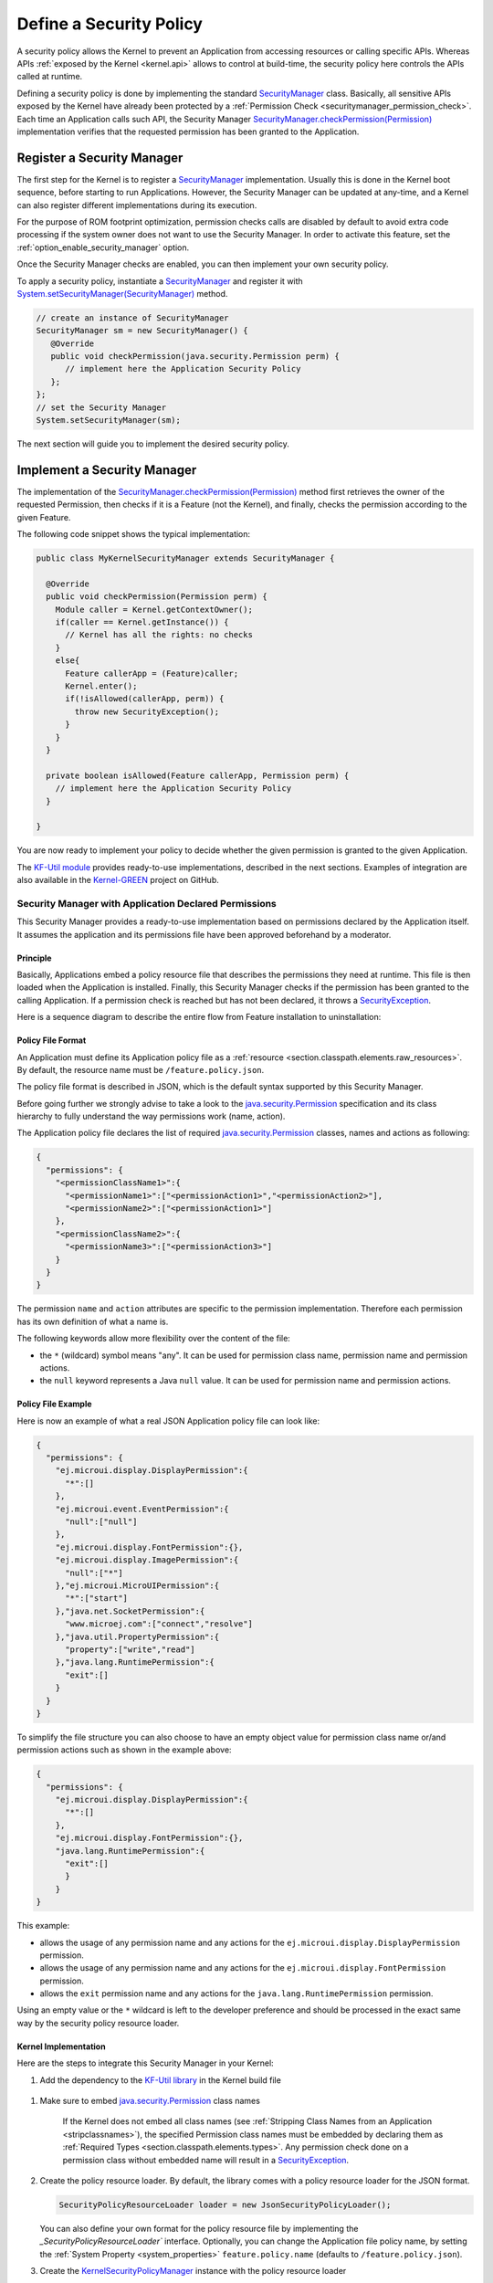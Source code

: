 .. _applicationSecurityPolicy:

Define a Security Policy
========================

A security policy allows the Kernel to prevent an Application from accessing resources or calling specific APIs. 
Whereas APIs :ref:`exposed by the Kernel <kernel.api>` allows to control at build-time, the security policy here controls the APIs called at runtime.

Defining a security policy is done by implementing the standard `SecurityManager`_ class.
Basically, all sensitive APIs exposed by the Kernel have already been protected by a :ref:`Permission Check <securitymanager_permission_check>`.
Each time an Application calls such API, the Security Manager `SecurityManager.checkPermission(Permission)`_ implementation verifies that the requested permission has been granted to the Application.

Register a Security Manager
---------------------------

The first step for the Kernel is to register a `SecurityManager`_ implementation.
Usually this is done in the Kernel boot sequence, before starting to run Applications.
However, the Security Manager can be updated at any-time, and a Kernel can also register different implementations during its execution.

For the purpose of ROM footprint optimization, permission checks calls are disabled by default to avoid extra code processing if the system owner does not want to use the Security Manager.
In order to activate this feature, set the :ref:`option_enable_security_manager` option.

Once the Security Manager checks are enabled, you can then implement your own security policy.

To apply a security policy, instantiate a `SecurityManager`_ and register it with `System.setSecurityManager(SecurityManager)`_ method.

.. code-block:: java

      // create an instance of SecurityManager
      SecurityManager sm = new SecurityManager() {
         @Override
         public void checkPermission(java.security.Permission perm) {
            // implement here the Application Security Policy
         };
      };
      // set the Security Manager
      System.setSecurityManager(sm);

The next section will guide you to implement the desired security policy.

Implement a Security Manager
----------------------------

The implementation of the `SecurityManager.checkPermission(Permission)`_ method first retrieves the owner of the requested Permission,
then checks if it is a Feature (not the Kernel), and finally, checks the permission according to the given Feature.

The following code snippet shows the typical implementation:

.. code-block:: java

    public class MyKernelSecurityManager extends SecurityManager {

      @Override
      public void checkPermission(Permission perm) {
        Module caller = Kernel.getContextOwner();
        if(caller == Kernel.getInstance()) {
          // Kernel has all the rights: no checks
        }
        else{
          Feature callerApp = (Feature)caller;
          Kernel.enter();
          if(!isAllowed(callerApp, perm)) {
            throw new SecurityException();
          }
        }
      }

      private boolean isAllowed(Feature callerApp, Permission perm) {
        // implement here the Application Security Policy
      }

    }

You are now ready to implement your policy to decide whether the given permission is granted to the given Application.

The `KF-Util module <https://repository.microej.com/modules/com/microej/library/util/kf-util/>`_ provides ready-to-use implementations, described in the next sections.
Examples of integration are also available in the `Kernel-GREEN`_ project on GitHub.

Security Manager with Application Declared Permissions
~~~~~~~~~~~~~~~~~~~~~~~~~~~~~~~~~~~~~~~~~~~~~~~~~~~~~~

This Security Manager provides a ready-to-use implementation based on permissions declared by the Application itself.
It assumes the application and its permissions file have been approved beforehand by a moderator.


Principle
^^^^^^^^^

Basically, Applications embed a policy resource file that describes the permissions they need at runtime.
This file is then loaded when the Application is installed.
Finally, this Security Manager checks if the permission has been granted to the calling Application.
If a permission check is reached but has not been declared, it throws a `SecurityException`_.

Here is a sequence diagram to describe the entire flow from Feature installation to uninstallation:

.. image:: png/kernelSecurityPolicyManagerFlow.png
   :align: center


Policy File Format
^^^^^^^^^^^^^^^^^^

An Application must define its Application policy file as a :ref:`resource <section.classpath.elements.raw_resources>`. 
By default, the resource name must be ``/feature.policy.json``. 

The policy file format is described in JSON, which is the default syntax supported by this Security Manager. 

Before going further we strongly advise to take a look to the `java.security.Permission`_ specification and its class hierarchy to fully understand the way permissions work (name, action).

The Application policy file declares the list of required `java.security.Permission`_ classes, names and actions as following:

.. code-block:: json

    {
      "permissions": {
        "<permissionClassName1>":{
          "<permissionName1>":["<permissionAction1>","<permissionAction2>"],
          "<permissionName2>":["<permissionAction1>"]
        },
        "<permissionClassName2>":{
          "<permissionName3>":["<permissionAction3>"]
        }
      }
    }

The permission ``name`` and ``action`` attributes are specific to the permission implementation.
Therefore each permission has its own definition of what a name is.

The following keywords allow more flexibility over the content of the file:

* the ``*`` (wildcard) symbol means "any". It can be used for permission class name, permission name and permission actions.
* the ``null`` keyword represents a Java ``null`` value. It can be used for permission name and permission actions.

Policy File Example
^^^^^^^^^^^^^^^^^^^

Here is now an example of what a real JSON Application policy file can look like:

.. code-block:: json

    {
      "permissions": {
        "ej.microui.display.DisplayPermission":{
          "*":[]
        },
        "ej.microui.event.EventPermission":{
          "null":["null"]
        },
        "ej.microui.display.FontPermission":{},
        "ej.microui.display.ImagePermission":{
          "null":["*"]
        },"ej.microui.MicroUIPermission":{
          "*":["start"]
        },"java.net.SocketPermission":{
          "www.microej.com":["connect","resolve"]
        },"java.util.PropertyPermission":{
          "property":["write","read"]
        },"java.lang.RuntimePermission":{
          "exit":[]
        }
      }
    }


To simplify the file structure you can also choose to have an empty object value for permission class name or/and permission actions such as shown in the example above:

.. code-block:: json

    {
      "permissions": {
        "ej.microui.display.DisplayPermission":{
          "*":[]
        },
        "ej.microui.display.FontPermission":{},
        "java.lang.RuntimePermission":{
          "exit":[]
          }
        }
    }


This example:

* allows the usage of any permission name and any actions for the ``ej.microui.display.DisplayPermission`` permission.
* allows the usage of any permission name and any actions for the ``ej.microui.display.FontPermission`` permission.
* allows the ``exit`` permission name and any actions for the ``java.lang.RuntimePermission`` permission. 

Using an empty value or the ``*`` wildcard is left to the developer preference and should be processed in the exact same way by the security policy resource loader.

Kernel Implementation
^^^^^^^^^^^^^^^^^^^^^

Here are the steps to integrate this Security Manager in your Kernel:


#. Add the dependency to the `KF-Util library <https://repository.microej.com/modules/com/microej/library/util/kf-util/>`_ in the Kernel build file

  .. tabs::

    .. tab:: Gradle (build.gradle.kts)

        .. code-block:: kotlin

          implementation("com.microej.library.util:kf-util:2.8.0")

    .. tab:: MMM (module.ivy)

        .. code-block:: xml

          <dependency org="com.microej.library.util" name="kf-util" rev="2.8.0"/>

#. Make sure to embed `java.security.Permission`_ class names
    
    If the Kernel does not embed all class names (see :ref:`Stripping Class Names from an Application <stripclassnames>`),
    the specified Permission class names must be embedded by declaring them as :ref:`Required Types <section.classpath.elements.types>`.
    Any permission check done on a permission class without embedded name will result in a `SecurityException`_.

#. Create the policy resource loader. By default, the library comes with a policy resource loader for the JSON format.
 
   .. code-block:: java
		
		  SecurityPolicyResourceLoader loader = new JsonSecurityPolicyLoader();

   You can also define your own format for the policy resource file by implementing the `_SecurityPolicyResourceLoader`` interface.
   Optionally, you can change the Application file policy name, by setting the :ref:`System Property <system_properties>` ``feature.policy.name`` (defaults to ``/feature.policy.json``).

#. Create the `KernelSecurityPolicyManager`_ instance with the policy resource loader
  
   .. code-block:: java
		  
      SecurityManager sm =  new KernelSecurityPolicyManager(loader);
		
#. Register this instance as the current Security Manager
  
   .. code-block:: java

      System.setSecurityManager(sm);

.. note::
    To log every authorized access, change the logger level to ``FINE`` in the Kernel system properties such as
    ``.level=FINE``.


Security Manager with Permission Dispatch
~~~~~~~~~~~~~~~~~~~~~~~~~~~~~~~~~~~~~~~~~

This Security Manager provides a template for dispatching the permission check per kind of `java.security.Permission`_ class.
The Kernel implementation must provide instances of `FeaturePermissionCheckDelegate`_ to specify the behavior of the `SecurityManager.checkPermission(Permission)`_ for each permission class.
If a permission check is done and no delegate for its permission is found, a `SecurityException`_ is thrown.
The policy grants all applications the permission for a list of permission classes and logs all protected accesses by Applications.

Here are the steps to integrate this Security Manager in your Kernel:

#. Add the dependency to the `KF-Util library <https://repository.microej.com/modules/com/microej/library/util/kf-util/>`_ in the Kernel build file

  .. tabs::

    .. tab:: Gradle (build.gradle.kts)

        .. code-block:: kotlin

          implementation("com.microej.library.util:kf-util:2.8.0")

    .. tab:: MMM (module.ivy)

        .. code-block:: xml

          <dependency org="com.microej.library.util" name="kf-util" rev="2.8.0"/>

#. Create the `KernelSecurityManager`_ instance
  
   .. code-block:: java
		  
      KernelSecurityManager sm = new KernelSecurityManager(loader);

#. Create a new class that implements the `FeaturePermissionCheckDelegate`_ interface like ``MySocketPermissionCheckDelegate`` below.

    .. code-block:: java

      public class CustomPermissionCheckDelegate implements FeaturePermissionCheckDelegate {

          @Override
          public void checkPermission(Permission permission, Feature feature) {
              SocketPermission sPerm = (SocketPermission)permission;
              
              // implement here the SocketPermission check for this Application

          }

      }

#. Associate an instance of this `FeaturePermissionCheckDelegate`_ subclass with the `java.security.Permission`_ to be checked (like ``SocketPermission`` in the example below) by means of the Security Manager.

    .. code-block:: java

        sm.setFeaturePermissionDelegate(SocketPermission.class, new MySocketPermissionCheckDelegate());
  
   This code will apply the logic inside of the ``MySocketPermissionCheckDelegate#checkPermission(Permission permission, Feature feature)`` method to all mapped permissions (such as ``SocketPermission.class`` for this specific example).

#. Repeat the two previous steps for each supported `java.security.Permission`_ class.
		
#. Register this instance as the current Security Manager
  
   .. code-block:: java

      System.setSecurityManager(sm);

.. note::

  The `Kernel-GREEN`_ uses this Security Manager template to log all the Permission checks on the standard output.

.. _SecurityManager: https://repository.microej.com/javadoc/microej_5.x/apis/java/lang/SecurityManager.html
.. _SecurityManager.checkPermission(Permission): https://repository.microej.com/javadoc/microej_5.x/apis/java/lang/SecurityManager.html#checkPermission-java.security.Permission-
.. _System.setSecurityManager(SecurityManager): https://repository.microej.com/javadoc/microej_5.x/apis/java/lang/System.html#setSecurityManager-java.lang.SecurityManager-
.. _Kernel-GREEN: https://github.com/MicroEJ/Kernel-GREEN
.. _FeaturePermissionCheckDelegate: https://repository.microej.com/javadoc/microej_5.x/apis/com/microej/kf/util/security/FeaturePermissionCheckDelegate.html
.. _SecurityException: https://repository.microej.com/javadoc/microej_5.x/apis/java/lang/SecurityException.html
.. _FeaturePolicyPermission: https://repository.microej.com/javadoc/microej_5.x/apis/com/microej/kf/util/security/FeaturePolicyPermission.html
.. _SecurityPolicyResourceLoader: https://repository.microej.com/javadoc/microej_5.x/apis/com/microej/kf/util/security/SecurityPolicyResourceLoader.html
.. _java.security.Permission: https://repository.microej.com/javadoc/microej_5.x/apis/java/security/Permission.html
.. _com.microej.library.util.kf-util: https://repository.microej.com/javadoc/microej_5.x/apis/com/microej/kf/util/security/package-summary.html
.. _KernelSecurityManager: https://repository.microej.com/javadoc/microej_5.x/apis/com/microej/kf/util/security/KernelSecurityManager.html
.. _KernelSecurityPolicyManager: https://repository.microej.com/javadoc/microej_5.x/apis/com/microej/kf/util/security/KernelSecurityPolicyManager.html


..
   | Copyright 2024, MicroEJ Corp. Content in this space is free
   for read and redistribute. Except if otherwise stated, modification
   is subject to MicroEJ Corp prior approval.
   | MicroEJ is a trademark of MicroEJ Corp. All other trademarks and
   copyrights are the property of their respective owners.